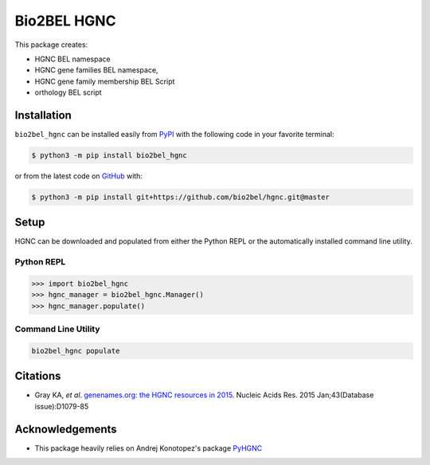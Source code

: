 Bio2BEL HGNC |build| |coverage| |documentation| |zenodo|
========================================================
This package creates:

- HGNC BEL namespace
- HGNC gene families BEL namespace,
- HGNC gene family membership BEL Script
- orthology BEL script

Installation |pypi_version| |python_versions| |pypi_license|
------------------------------------------------------------
``bio2bel_hgnc`` can be installed easily from `PyPI <https://pypi.python.org/pypi/bio2bel_hgnc>`_ with the
following code in your favorite terminal:

.. code-block:: sh

    $ python3 -m pip install bio2bel_hgnc

or from the latest code on `GitHub <https://github.com/bio2bel/hgnc>`_ with:

.. code-block:: sh

    $ python3 -m pip install git+https://github.com/bio2bel/hgnc.git@master

Setup
-----
HGNC can be downloaded and populated from either the Python REPL or the automatically installed command line
utility.

Python REPL
~~~~~~~~~~~
.. code-block:: python

    >>> import bio2bel_hgnc
    >>> hgnc_manager = bio2bel_hgnc.Manager()
    >>> hgnc_manager.populate()

Command Line Utility
~~~~~~~~~~~~~~~~~~~~
.. code-block:: bash

    bio2bel_hgnc populate

Citations
---------
- Gray KA, *et al*. `genenames.org: the HGNC resources in 2015 <http://www.ncbi.nlm.nih.gov/pubmed/25361968>`_. Nucleic
  Acids Res. 2015 Jan;43(Database issue):D1079-85

Acknowledgements
----------------
- This package heavily relies on Andrej Konotopez's package `PyHGNC <https://github.com/lekono/pyhgnc>`_

.. |build| image:: https://travis-ci.org/bio2bel/hgnc.svg?branch=master
    :target: https://travis-ci.org/bio2bel/hgnc
    :alt: Build Status

.. |coverage| image:: https://codecov.io/gh/bio2bel/hgnc/coverage.svg?branch=master
    :target: https://codecov.io/gh/bio2bel/hgnc?branch=master
    :alt: Coverage Status

.. |documentation| image:: http://readthedocs.org/projects/bio2bel-hgnc/badge/?version=latest
    :target: http://bio2bel.readthedocs.io/projects/hgnc/en/latest/?badge=latest
    :alt: Documentation Status

.. |climate| image:: https://codeclimate.com/github/bio2bel/hgnc/badges/gpa.svg
    :target: https://codeclimate.com/github/bio2bel/hgnc
    :alt: Code Climate

.. |python_versions| image:: https://img.shields.io/pypi/pyversions/bio2bel_hgnc.svg
    :alt: Stable Supported Python Versions

.. |pypi_version| image:: https://img.shields.io/pypi/v/bio2bel_hgnc.svg
    :alt: Current version on PyPI

.. |pypi_license| image:: https://img.shields.io/pypi/l/bio2bel_hgnc.svg
    :alt: MIT License

.. |zenodo| image:: https://zenodo.org/badge/DOI/10.5281/zenodo.1162644.svg
    :target: https://doi.org/10.5281/zenodo.1162644
